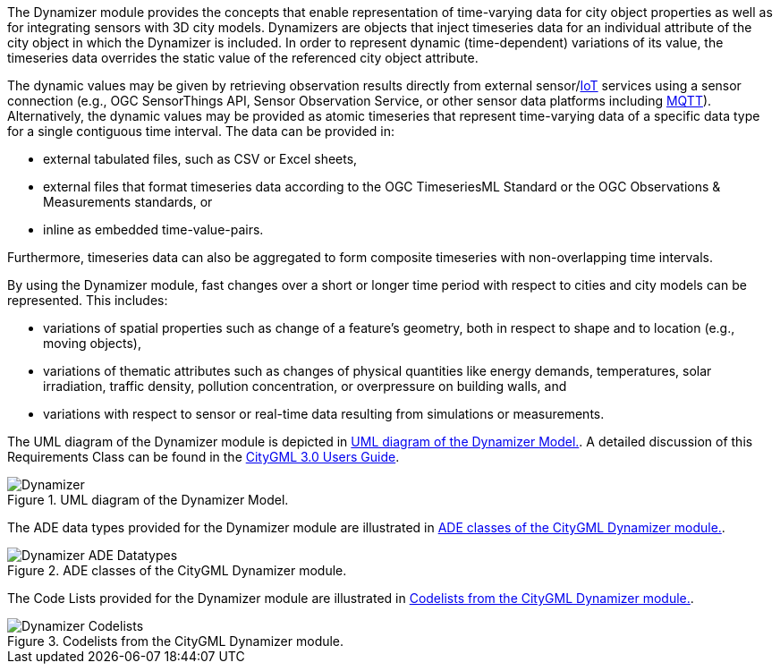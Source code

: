 The Dynamizer module provides the concepts that enable representation of time-varying data for city object properties as well as for integrating sensors with 3D city models. Dynamizers are objects that inject timeseries data for an individual attribute of the city object in which the Dynamizer is included. In order to represent dynamic (time-dependent) variations of its value, the timeseries data overrides the static value of the referenced city object attribute.

The dynamic values may be given by retrieving observation results directly from external sensor/<<IoT_definition,IoT>> services using a sensor connection (e.g., OGC SensorThings API, Sensor Observation Service, or other sensor data platforms including <<MQTT2019,MQTT>>). Alternatively, the dynamic values may be provided as atomic timeseries that represent time-varying data of a specific data type for a single contiguous time interval. The data can be provided in:

* external tabulated files, such as CSV or Excel sheets,
* external files that format timeseries data according to the OGC TimeseriesML Standard or the OGC Observations & Measurements standards, or
* inline as embedded time-value-pairs.

Furthermore, timeseries data can also be aggregated to form composite timeseries with non-overlapping time intervals.

By using the Dynamizer module, fast changes over a short or longer time period with respect to cities and city models can be represented. This includes:

* variations of spatial properties such as change of a feature’s geometry, both in respect to shape and to location (e.g., moving objects),
* variations of thematic attributes such as changes of physical quantities like energy demands, temperatures, solar irradiation, traffic density, pollution concentration, or overpressure on building walls, and
* variations with respect to sensor or real-time data resulting from simulations or measurements.

The UML diagram of the Dynamizer module is depicted in <<dynamizer-uml>>. A detailed discussion of this Requirements Class can be found in the link:http://docs.opengeospatial.org/DRAFTS/20-066.html#ug-model-dynamizer-section[CityGML 3.0 Users Guide].

[[dynamizer-uml]]
.UML diagram of the Dynamizer Model.

image::figures/Dynamizer.png[]

The ADE data types provided for the Dynamizer module are illustrated in <<dynamizer-uml-ade-types>>.

[[dynamizer-uml-ade-types]]
.ADE classes of the CityGML Dynamizer module.
image::figures/Dynamizer-ADE_Datatypes.png[]

The Code Lists provided for the Dynamizer module are illustrated in <<dynamizer-uml-codelists>>.

[[dynamizer-uml-codelists]]
.Codelists from the CityGML Dynamizer module.
image::figures/Dynamizer-Codelists.png[]
